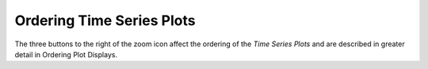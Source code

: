 Ordering Time Series Plots |OrderIcon| 
======================================

.. |OrderIcon| image:: icons/order-plots.png
   :scale: 50 %

The three buttons to the right of the zoom icon affect the ordering of the *Time Series Plots* and are described in greater 
detail in Ordering Plot Displays.
